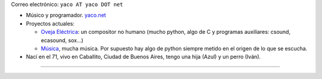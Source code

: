 .. title: yaco (Santiágo Peresón)


Correo electrónico: ``yaco AT yaco DOT net``

* Músico y programador. `yaco.net`_

* Proyectos actuales:

  * `Oveja Eléctrica`_: un compositor no humano (mucho python, algo de C y programas auxiliares: csound, ecasound, sox...)

  * `Música`_, mucha música. Por supuesto hay algo de python siempre metido en el origen de lo que se escucha.

* Nací en el 71, vivo en Caballito, Ciudad de Buenos Aires, tengo una hija (Azul) y un perro (Iván).

-------------------------



.. ############################################################################

.. _yaco.net: http://yaco.net/

.. _Oveja Eléctrica: http://yaco.net/oe/

.. _Música: http://yaco.net/listen/


